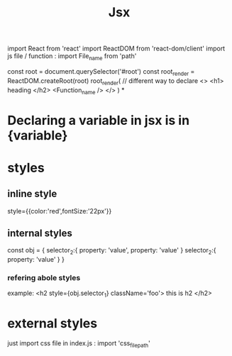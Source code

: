 #+title: Jsx

import React from 'react'
import ReactDOM from 'react-dom/client'
import js file / function :
       import File_name  from 'path'

const root = document.querySelector('#root')
const root_render = ReactDOM.createRoot(root)
root_render(
// different way to declare
<>
<h1> heading </h2>
<Function_name />
</>
)
*
* Declaring a variable in jsx is in {variable}


* styles
**  inline style
style={{color:'red',fontSize:'22px'}}
**  internal styles
const obj = {
selector_2:{
property: 'value',
property: 'value'
}
selector_2:{
property: 'value'
}
}
*** refering abole styles
example:
<h2 style={obj.selector_1} className='foo'> this is h2 </h2>
*   external styles
just import css file in index.js :
import 'css_file_path'
